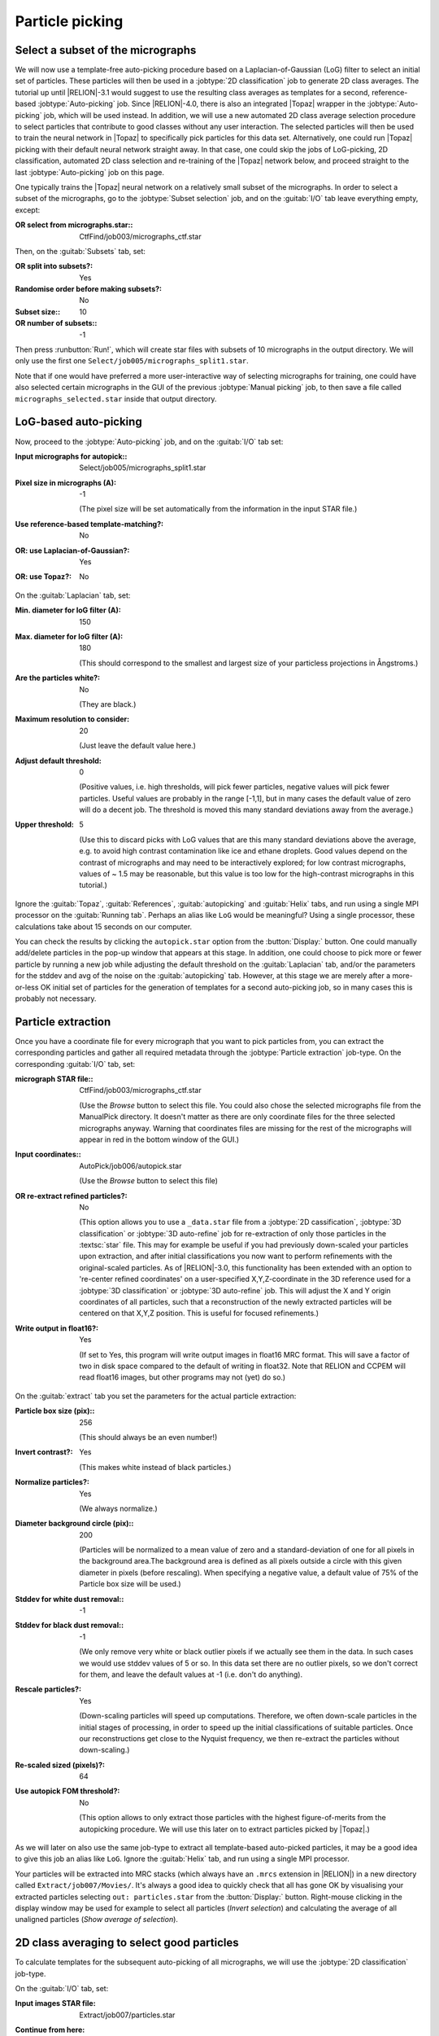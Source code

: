 Particle picking
================

Select a subset of the micrographs
----------------------------------

We will now use a template-free auto-picking procedure based on a Laplacian-of-Gaussian (LoG) filter to select an initial set of particles.
These particles will then be used in a :jobtype:`2D classification` job to generate 2D class averages.
The tutorial up until |RELION|-3.1 would suggest to use the resulting class averages as templates for a second, reference-based :jobtype:`Auto-picking` job.
Since |RELION|-4.0, there is also an integrated |Topaz| wrapper in the :jobtype:`Auto-picking` job, which will be used instead.
In addition, we will use a new automated 2D class average selection procedure to select particles that contribute to good classes without any user interaction.
The selected particles will then be used to train the neural network in |Topaz| to specifically pick particles for this data set.
Alternatively, one could run |Topaz| picking with their default neural network straight away.
In that case, one could skip the jobs of LoG-picking, 2D classification, automated 2D class selection and re-training of the |Topaz| network below, and proceed straight to the last :jobtype:`Auto-picking` job on this page.

One typically trains the |Topaz| neural network on a relatively small subset of the micrographs.
In order to select a subset of the micrographs, go to the :jobtype:`Subset selection` job, and on the :guitab:`I/O` tab leave everything empty, except:

:OR select from micrographs.star:: CtfFind/job003/micrographs\_ctf.star

Then, on the :guitab:`Subsets` tab, set:

:OR split into subsets?: Yes
:Randomise order before making subsets?: No
:Subset size:: 10
:OR number of subsets:: -1

Then press :runbutton:`Run!`, which will create star files with subsets of 10 micrographs in the output directory. We will only use the first one ``Select/job005/micrographs_split1.star``.

Note that if one would have preferred a more user-interactive way of selecting micrographs for training, one could have also selected certain micrographs in the GUI of the previous :jobtype:`Manual picking` job, to then save a file called ``micrographs_selected.star`` inside that output directory.


LoG-based auto-picking
----------------------

Now, proceed to the :jobtype:`Auto-picking` job, and on the :guitab:`I/O` tab set:

:Input micrographs for autopick:: Select/job005/micrographs\_split1.star

:Pixel size in micrographs (A): -1

     (The pixel size will be set automatically from the information in the input STAR file.)

:Use reference-based template-matching?: No

:OR\: use Laplacian-of-Gaussian?: Yes

:OR\: use Topaz?: No


On the :guitab:`Laplacian` tab, set:

:Min. diameter for loG filter (A): 150

:Max. diameter for loG filter (A): 180

     (This should correspond to the smallest and largest size of your particless projections in Ångstroms.)

:Are the particles white?: No

     (They are black.)

:Maximum resolution to consider: 20

     (Just leave the default value here.)

:Adjust default threshold: 0

     (Positive values, i.e. high thresholds, will pick fewer particles, negative values will pick fewer particles.
     Useful values are probably in the range [-1,1], but in many cases the default value of zero will do a decent job.
     The threshold is moved this many standard deviations away from the average.)

:Upper threshold: 5

     (Use this to discard picks with LoG values that are this many standard deviations above the average, e.g. to avoid high contrast contamination like ice and ethane droplets.
     Good values depend on the contrast of micrographs and may need to be interactively explored; for low contrast micrographs, values of ~ 1.5 may be reasonable, but this value is too low for the high-contrast micrographs in this tutorial.)


Ignore the :guitab:`Topaz`, :guitab:`References`, :guitab:`autopicking` and :guitab:`Helix` tabs, and run using a single MPI processor  on the :guitab:`Running tab`.
Perhaps an alias like ``LoG`` would be meaningful? Using a single processor, these calculations take about 15 seconds on our computer.

You can check the results by clicking the ``autopick.star`` option from the :button:`Display:` button.
One could manually add/delete particles in the pop-up window that appears at this stage.
In addition, one could choose to pick more or fewer particle by running a new job while adjusting the default threshold on the :guitab:`Laplacian` tab, and/or the parameters for the stddev and avg of the noise on the :guitab:`autopicking` tab.
However, at this stage we are merely after a more-or-less OK initial set of particles for the generation of templates for a second auto-picking job, so in many cases this is probably not necessary.


Particle extraction
-------------------

Once you have a coordinate file for every micrograph that you want to pick particles from, you can extract the corresponding particles and gather all required metadata through the :jobtype:`Particle extraction` job-type.
On the corresponding :guitab:`I/O` tab, set:

:micrograph STAR file:: CtfFind/job003/micrographs\_ctf.star

     (Use the `Browse` button to select this file.
     You could also chose the selected micrographs file from the ManualPick directory.
     It doesn't matter as there are only coordinate files for the three selected micrographs anyway.
     Warning that coordinates files are missing for the rest of the micrographs will appear in red in the bottom window of the GUI.)

:Input coordinates:: AutoPick/job006/autopick.star

     (Use the `Browse` button to select this file)

:OR re-extract refined particles?: No

     (This option allows you to use a ``_data.star`` file from a :jobtype:`2D cassification`, :jobtype:`3D classification` or :jobtype:`3D auto-refine` job for re-extraction of only those particles in the :textsc:`star` file.
     This may for example be useful if you had previously down-scaled your particles upon extraction, and after initial classifications you now want to perform refinements with the original-scaled particles.
     As of |RELION|-3.0, this functionality has been extended with an option to 're-center refined coordinates' on a user-specified X,Y,Z-coordinate in the 3D reference used for a :jobtype:`3D classification` or :jobtype:`3D auto-refine` job.
     This will adjust the X and Y origin coordinates of all particles, such that a reconstruction of the newly extracted particles will be centered on that X,Y,Z position.
     This is useful for focused refinements.)

:Write output in float16?: Yes

     (If set to Yes, this program will write output images in float16 MRC format. This will save a factor of two in disk space compared to the default of writing in float32. Note that RELION and CCPEM will read float16 images, but other programs may not (yet) do so.)


On the :guitab:`extract` tab you set the parameters for the actual particle extraction:

:Particle box size (pix):: 256

     (This should always be an even number!)

:Invert contrast?: Yes

     (This makes white instead of black particles.)

:Normalize particles?: Yes

     (We always normalize.)

:Diameter background circle (pix):: 200

     (Particles will be normalized to a mean value of zero and a standard-deviation of one for all pixels in the background area.The background area is defined as all pixels outside a circle with this given diameter in pixels (before rescaling).
     When specifying a negative value, a default value of 75\% of the Particle box size will be used.)

:Stddev for white dust removal:: -1

:Stddev for black dust removal:: -1

     (We only remove very white or black outlier pixels if we actually see them in the data.
     In such cases we would use stddev values of 5 or so.
     In this data set there are no outlier pixels, so we don't correct for them, and leave the default values at -1 (i.e. don't do anything).

:Rescale particles?: Yes

     (Down-scaling particles will speed up computations.
     Therefore, we often down-scale particles in the initial stages of processing, in order to speed up the initial classifications of suitable particles.
     Once our reconstructions get close to the Nyquist frequency, we then re-extract the particles without down-scaling.)

:Re-scaled sized (pixels)?: 64

:Use autopick FOM threshold?: No

     (This option allows to only extract those particles with the highest figure-of-merits from the autopicking procedure. We will use this later on to extract particles picked by |Topaz|.)

As we will later on also use the same job-type to extract all template-based auto-picked particles, it may be a good idea to give this job an alias like ``LoG``.
Ignore the :guitab:`Helix` tab, and run using a single MPI processor.

Your particles will be extracted into MRC stacks (which always have an ``.mrcs`` extension in |RELION|) in a new directory called ``Extract/job007/Movies/``.
It's always a good idea to quickly check that all has gone OK by visualising your extracted particles selecting ``out: particles.star`` from the :button:`Display:` button.
Right-mouse clicking in the display window may be used for example to select all particles (`Invert selection`) and calculating the average of all unaligned particles (`Show average of selection`).


2D class averaging to select good particles
-------------------------------------------

To calculate templates for the subsequent auto-picking of all micrographs, we will use the :jobtype:`2D classification` job-type.

On the :guitab:`I/O` tab, set:

:Input images STAR file: Extract/job007/particles.star 

:Continue from here: \ 

     (Note that any :jobtype:`2D classification`, :jobtype:`3D initial model`, :jobtype:`3D classification`, or :jobtype:`3D auto-refine` jobs may be continued in case it stalls, by providing the `_optimiser.star` file from the last completed iteration.)

On the :guitab:`CTF` tab set:

:Do CTF-correction?: Yes

     (We will perform full phase+amplitude correction inside the Bayesian framework)

:Ignore CTFs until first peak?: No

     (This option is occasionally useful, when amplitude correction gives spuriously strong low-resolution components, and all particles get classified together in very few, fuzzy classes.)


On the :guitab:`Optimisation` tab, set:

:Number of classes:: 50

     (For cryo-EM data we like to use on average at least approximately 100 particles per class.
     For negative stain one may use fewer, e.g. 20-50 particles per class.
     However, with this small number of particles, we have observed a better separation into different classes by relaxing these numbers.
     Possibly, always having a minimum of 50 classes is not a bad idea.)

:Regularisation parameter T:: 2

     (For the exact definition of T, please refer to :cite:`scheres_bayesian_2012`.
     For cryo-EM 2D classification we typically use values of T=2-3, and for 3D classification values of 3-4.
     For negative stain sometimes slightly lower values are better.
     In general, if your class averages appear very noisy, then lower T; if your class averages remain too-low resolution, then increase T.
     The main thing is to be aware of overfitting high-resolution noise.)

:Number of iterations:: 25

     (For the default EM-algorithm, one normally doesn't change the default of 25 iterations)

:Use gradient-driven algorithm?: No

     (This is a new option in |RELION|-4.0, which runs much faster than the standard EM-algorithm for large data set, and has been observed to yield better class average images in many cases.
     It is however slower for data sets with only a few thousand particles, which is the main reason we are not using it here.)

:Mask diameter (A):: 200

     (This mask will be applied to all 2D class averages.
     It will also be used to remove solvent noise and neighbouring particles in the corner of the particle images.
     On one hand, you want to keep the diameter small, as too much noisy solvent and neighbouring particles may interfere with alignment.
     On the other hand, you want to make sure the diameter is larger than the longest dimension of your particles, as you do not want to clip off any signal from the class averages.)

:Mask individual particles with zeros?: Yes

:Limit resolution E-step to (A):: -1

     (If a positive value is given, then no frequencies beyond this value will be included in the alignment.
     This can also be useful to prevent overfitting.
     Here we don't really need it, but it could have been set to 10-15A anyway.
     Difficult classifications, i.e. with very noisy data, often benefit from limiting the resolution.)

:Center class averages?: Yes

     (This is a new option in |RELION|-4.0. It will re-center all class average images every iteration based on their center of mass. 
     This is useful for their subsequent use in template-based auto-picking, but also for the automated 2D class average image selection in the next section.)

On the :guitab:`Sampling` tab we hardly ever change the defaults.
Six degrees angular sampling is enough for most projects, although some large icosahedral viruses or some filamentous structures may benefit from finer angular samplings.

Ignore the :guitab:`Helix` tab, and on the :guitab:`Compute` tab, set:

:Use parallel disc I/O?: Yes

     (This way, all MPI slaves will read their own particles from disc.
     Use this option if you have a fast (parallel?) file system.
     Note that non-parallel file systems may not be able to handle parallel access from multiple MPI nodes.
     In such cases one could set this option to No.
     In that case, only the master MPI node will read in the particles and send them through the network to the MPI slaves.)

:Number of pooled particles:: 30

     (Particles are processed in individual batches by MPI slaves.
     During each batch, a stack of particle images is only opened and closed once to improve disk access times.
     All particle images of a single batch are read into memory together.
     The size of these batches is at least one particle per thread used.
     The ``nr_pooled_particles`` parameter controls how many particles are read together for each thread.
     If it is set to 30 and one uses 8 threads, batches of 30x8=240 particles will be read together.
     This may improve performance on systems where disk access, and particularly metadata handling of disk access, is a problem.
     Typically, when using GPUs we use values of 10-30; when using only CPUs we use much smaller values, like 3.
     This option has a modest cost of increased RAM usage.)

:Pre-read all particles into RAM?: Yes

     (If set to Yes, all particle images will be read into computer memory, which will greatly speed up calculations on systems with slow disk access.
     *However, one should of course be careful with the amount of RAM available.*
     Because particles are read in double-precision, it will take ( N × box_size × box_size × 4 / (1024 × 1024 × 1024) ) Giga-bytes to read N particles into RAM.
     If parallel disc I/O is set to Yes, then all MPI slaves will read in all particles.
     If parallel disc I/O is set to No, then only the master reads all particles into RAM and sends those particles through the network to the MPI slaves during the refinement iterations.)

:Copy particles to scratch directory?: \

     (This is useful if you don't have enough RAM to pre-read all particles, but you do have a fast (SSD?) scratch disk on your computer.
     In that case, specify the name of the scratch disk where you can make a temporary directory, e.g. ``/ssd``)

:Combine iterations through disc?: No

     (This way all MPI nodes combine their data at the end of each iteration through the network.
     If the network is your main bottle-neck or somehow causing problems, you can set this option to No.
     In that case, all MPI nodes will write/read their data to disc.)

:Use GPU acceleration?: Yes

     (If you have a suitable GPU, this job will go much faster.)

:Which GPUs to use:: 0:1

     (This will depend on the available GPUs on your system! If you leave this empty, the program will try to figure out which GPUs to use, but you can explicitly tell it which GPU IDs , e.g. 0 or 1, to use.
     If you use multiple MPI-processors, you can run each MPI process on a specified GPU. Our machine has 2 GPUs, and we will use on MPI process on each GPU in this example.
     GPU IDs for different MPI processes are separated by colons, e.g. 0:1:0:1 will run MPI process 0 and 2 on GPU 0, and MPI process 1 and 3 will run on GPU 1. GPU IDs for different threads are separated by commas, so when using a single MPI process one could still use multiple GPUs, e.g. 0,1,2,3. Combinations of colons and commas are also possible.)


On the :guitab:`Running` tab, specify:

:Number of MPI procs: 3

     (Note that `when using the EM-algorithm`, :jobtype:`2D classification`, :jobtype:`3D classification`, :jobtype:`3D initial model` and :jobtype:`3D auto-refine` use one MPI process as a master, which does not do any calculations itself, but sends jobs to the other MPI processors.
     Therefore, we often run the EM-algorithm using a single worker MPI process on each of the available GPUs, so we specify 3 here to include the master and one workers on each of the two GPUs.)

:Number of threads: 8

     (Threads offer the advantage of more efficient RAM usage, whereas MPI parallelization may scale better than threads for iterations with many particles.
     Often, you may want to adjust the number of threads to make full use of all the CPU cores on your computer.
     The total number of requested CPUs, or cores, will be the product of the number of MPI processors and the number of threads.)

Because we will run more :jobtype:`2D classification` jobs, it may again be a good idea to use a meaningful alias, for example `LoG`.
You can look at the resulting class averages using the :button:`Display:` button to select `out: run_it025_optimiser.star` from.
On the pop-up window, you may want to choose to look at the class averages in a specific order, e.g. based on `rlnClassDistribution` (in reverse order, i.e. from high-to-low instead of the default low-to-high) or on `rlnAccuracyRotations`.


Selecting good 2D classes for Topaz training
--------------------------------------------

Selection of suitable class average images is done in the :jobtype:`Subset selection` job-type.
Up until |RELION|-3.1, this step was always done interactively by the user, who would select good class averages by clicking on them in the GUI.
As of |RELION|-4.0, there is also an automated procedure, based on a neural network that was trained on thousands of 2D class averages. 
This option will be used below. 

On the :guitab:`I/O` tab, remove the `micrographs.star` file entry from before, and set:

:Select classes from job:: Class2D/job008/run\_it025\_optimiser.star

On the :guitab:`Class options` tab, give:

:Automatically select 2D classes?: Yes

:Minimum threshold for auto-selection: 0.5

     (The score ranges from 0 for absolute rubbish class average images to 1 for gorgeous ones.)

:Python executable: python

     (This version of python should include torch and numpy. We have found that the one from topaz (which is also used for auto-picking) works well. At the LMB, it is here: /public/EM/anaconda3/envs/topaz/bin/python)

:Re-center the class averages?: No

     (This option allows automated centering of the 2D class averages, but we already did that during 2D class averaging.
     In particular when using class average images for auto-picking it is important that the are centered, as otherwise all your particle coordinates will become systematically off-centered.) 

:Regroup the particles?: No

     (This option is useful when there are very few (selected) particles on individual micrographs, in which case the estimation of noise power spectra and scale factors become unstable.
     By default, the latter are calculated independently per micrograph.
     This option allows to grouping particles from multiple micrographs together in these calcutaions. |RELION| will warn you (in classification or auto-refine runs) when your groups become too small.)

On the :guitab:`Subsets` tab, make sure you switch to ``No`` again the following option:

:OR\: split into subsets? No 

Ignore the other tabs, and run the job. You can visualise the results of the automated class selection by selecting ``rank_optimiser.star`` from the :button:`Display:` button, and sort the images on ``rlnClassScore``, in reverse order. Do you want to adjust the threshold for auto-selection?


Re-training the TOPAZ neural network
------------------------------------

In older versions of the |RELION| tutorial, one would now use the selected 2D class averages as templates for reference-based auto-picking. 
Instead, the new wrapper to |Topaz| will be used to first re-train the neural network in |Topaz| and then to pick the entire data set using the retrained network.

On the :guitab:`I/O` tab of the :jobtype:`Auto-picking` job-type, set:

:Input micrographs for autopick:: Select/job005/micrographs\_split1.star

:Pixel size in micrographs (A): -1

:Use reference-based template-matching?: No

:OR\: use Laplacian-of-Gaussian?: No

:OR\: use Topaz?: Yes

On the :guitab:`Topaz` tab, set:

:Topaz executable: /where/ever/it/is/topaz

     (The location of the Topaz executable. 
     You can control the default of this field by setting environment variable ``RELION_TOPAZ_EXECUTABLE``.
     If you need to activate conda environment, please make a wrapper shell script to do so and specify it. 
     At LMB, we use the following script as topaz executable:

     ``#!/bin/bash``
     
     ``source /public/EM/anaconda3/bin/activate topaz``
     
     ``topaz $@``

     )

:Perform topaz training?: Yes

:Input picked coordinates for training: \ 

     (This option can be used to train on manually selected particles from a :jobtype:`Manual picking` job.
     We will use the automatically selected particles from the previous step instead.)

:OR train on a set of particles?: Yes

:Particles STAR file for training: Select/job009/particles.star

:Perform topaz picking?: No

:Particle diameter (A): 180

:Nr of particles per micrograph: 300

:Additional topaz arguments: \ 

On the :guitab:`autopicking` tab, you can ignore everything except the below:

:Use GPU acceleration?: Yes

     (Topaz picking and training require one GPU)

:Which GPUs to use:: 0

Ignore the other tabs, and run using a single MPI processor  on the :guitab:`Running tab`.
On our computer, with a Titan V GPU, this step took 10 minutes.
Perhaps a good time for a quick cup of coffee?


Pick all micrographs with the re-trained TOPAZ neural network
-------------------------------------------------------------

On the :guitab:`I/O` tab of a new :jobtype:`Auto-picking` job, set:

:Input micrographs for autopick:: CtfFind/job003/micrographs\_ctf.star

:Pixel size in micrographs (A): -1

:Use reference-based template-matching?: No

:OR\: use Laplacian-of-Gaussian?: No

:OR\: use Topaz?: Yes

On the :guitab:`Topaz` tab, set:

:Topaz executable: /where/ever/it/is/topaz

:Perform topaz training?: No

:Perform topaz picking?: Yes

:Trained topaz model: AutoPick/job010/model_epoch10.sav

     (If you leave this field empty, then the default pre-trained (general) neural network of |Topaz| will be used.)

:Particle diameter (A): 180

:Nr of particles per micrograph: 300

:Additional topaz arguments: \ 

On the :guitab:`autopicking` tab, you can ignore everything except the below:

:Use GPU acceleration?: Yes

     (Topaz picking and training require one GPU)

:Which GPUs to use:: 0

Ignore the other tabs, and as this has been parallelised, you could for example run using four MPI processors from the :guitab:`Running tab`.
On our computer, this step takes approximately 1 minute.

The number of particles from default |Topaz| picking will be relatively high, because no threshold to its figure-of-merit will be applied. 
The figure-of-merits for all picks are stored in the ``rlnAutopickFigureOfMerit`` column in the output `STAR` files.
A minimum threshold of -3 is probably reasonable in many cases.
One can visualise the figure of merits by colouring the picks in the micrographs. 
For that, change the colouring parameters in the :jobtype:`Manual picking` job-type.

On the following on the :guitab:`Colors` tab, set:

:Blue<>red color particles?: Yes

:MetaDataLabel for color:: rlnAutopickFigureOfMerit

:STAR file with color label:: \

:Blue value:: 5

:Red value:: -3

and save the settings use the option `Save job settings` from the top left `Jobs` menu.

Then, select ``autopick.star`` from the :button:`Display:` button of the ``Autopick/job010`` job to launch the GUI. 
From the ``File`` menu at the top left of its main window, one can use ``Set FOM threshold`` to display only picks with a FOM above the threshold
A similar option is also available in the per-micrograph viewer, using the right-mouse button pop-up menu.
Picks with a high threshold will be blue; picks with a low threshold will be red.


Particle extraction
-------------------

Finally, one needs to re-extract the final set of picked coordinates by again using the :jobtype:`Particle extraction` job-type.

On the corresponding :guitab:`I/O` tab, set:

:micrograph STAR file:: CtfFind/job003/micrographs\_ctf.star

:Input coordinates:: AutoPick/job011/autopick.star

:OR re-extract refined particles?: No

Leave all the other options as they were before, except for the :guitab:`extract` tab, where one sets:

:Use autopick FOM threshold?: Yes

:Minimum autopick FOM: -3

:Write output in float16?: Yes

Running this job will generate the initial particle set for further processing. Using four MPI processors, this job takes a few seconds.


